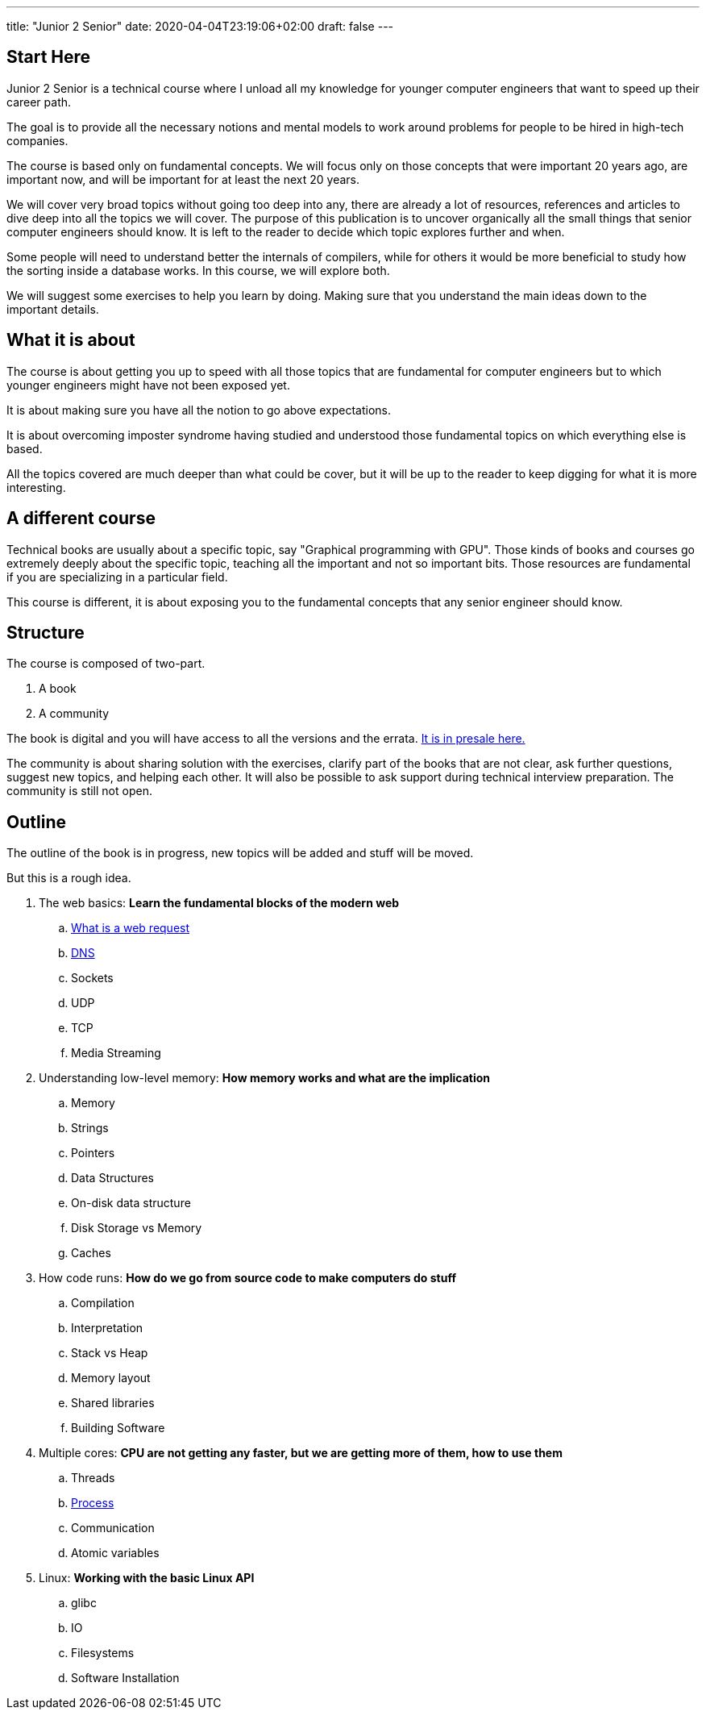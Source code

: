 ---
title: "Junior 2 Senior"
date: 2020-04-04T23:19:06+02:00
draft: false
---

== Start Here

Junior 2 Senior is a technical course where I unload all my knowledge for younger computer engineers that want to speed up their career path.

The goal is to provide all the necessary notions and mental models to work around problems for people to be hired in high-tech companies.

The course is based only on fundamental concepts. We will focus only on those concepts that were important 20 years ago, are important now, and will be important for at least the next 20 years.

We will cover very broad topics without going too deep into any, there are already a lot of resources, references and articles to dive deep into all the topics we will cover. The purpose of this publication is to uncover organically all the small things that senior computer engineers should know. It is left to the reader to decide which topic explores further and when. 

Some people will need to understand better the internals of compilers, while for others it would be more beneficial to study how the sorting inside a database works. In this course, we will explore both.

We will suggest some exercises to help you learn by doing. Making sure that you understand the main ideas down to the important details.

== What it is about

The course is about getting you up to speed with all those topics that are fundamental for computer engineers but to which younger engineers might have not been exposed yet.

It is about making sure you have all the notion to go above expectations.

It is about overcoming imposter syndrome having studied and understood those fundamental topics on which everything else is based.

All the topics covered are much deeper than what could be cover, but it will be up to the reader to keep digging for what it is more interesting.

== A different course

Technical books are usually about a specific topic, say "Graphical programming with GPU".
Those kinds of books and courses go extremely deeply about the specific topic, teaching all the important and not so important bits.
Those resources are fundamental if you are specializing in a particular field.

This course is different, it is about exposing you to the fundamental concepts that any senior engineer should know.

== Structure

The course is composed of two-part.

. A book
. A community

The book is digital and you will have access to all the versions and the errata. link:https://gumroad.com/l/junior2senior[It is in presale here.]

The community is about sharing solution with the exercises, clarify part of the books that are not clear, ask further questions, suggest new topics, and helping each other. 
It will also be possible to ask support during technical interview preparation.
The community is still not open.

== Outline

The outline of the book is in progress, new topics will be added and stuff will be moved.

But this is a rough idea.

. The web basics: *Learn the fundamental blocks of the modern web*
.. link:/posts/whats-a-web-request[What is a web request]
.. link:/posts/dns[DNS]
.. Sockets
.. UDP
.. TCP
.. Media Streaming

. Understanding low-level memory: *How memory works and what are the implication*
.. Memory
.. Strings
.. Pointers
.. Data Structures
.. On-disk data structure
.. Disk Storage vs Memory
.. Caches

. How code runs: *How do we go from source code to make computers do stuff*
.. Compilation
.. Interpretation
.. Stack vs Heap
.. Memory layout
.. Shared libraries
.. Building Software

. Multiple cores: *CPU are not getting any faster, but we are getting more of them, how to use them*
.. Threads
.. link:/posts/process[Process]
.. Communication
.. Atomic variables

. Linux: *Working with the basic Linux API*
.. glibc
.. IO
.. Filesystems
.. Software Installation

